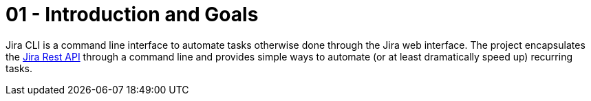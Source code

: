 = 01 - Introduction and Goals

Jira CLI is a command line interface to automate tasks otherwise done through the Jira web interface. The project encapsulates the link:https://developer.atlassian.com/server/jira/platform/rest-apis[Jira Rest API] through a command line and provides simple ways to automate (or at least dramatically speed up) recurring tasks.

// Describes the relevant requirements and the driving forces that software architects and development team must consider. 
// These include

// * underlying business goals, 
// * essential features, 
// * essential functional requirements, 
// * quality goals for the architecture and
// * relevant stakeholders and their expectations

// == Requirements Overview

// .Contents
// Short description of the functional requirements, driving forces, extract (or abstract)
// of requirements. Link to (hopefully existing) requirements documents
// (with version number and information where to find it).

// .Motivation
// From the point of view of the end users a system is created or modified to
// improve support of a business activity and/or improve the quality.

// .Form
// Short textual description, probably in tabular use-case format.
// If requirements documents exist this overview should refer to these documents.

// Keep these excerpts as short as possible. Balance readability of this document with potential redundancy w.r.t to requirements documents.


// .Further Information
// See https://docs.arc42.org/section-1/[Introduction and Goals] in the arc42 documentation.

// == Quality Goals

// .Contents
// The top three (max five) quality goals for the architecture whose fulfillment is of highest importance to the major stakeholders. 
// We really mean quality goals for the architecture. Don't confuse them with project goals.
// They are not necessarily identical.

// Consider this overview of potential topics (based upon the ISO 25010 standard):

// .Motivation
// You should know the quality goals of your most important stakeholders, since they will influence fundamental architectural decisions. 
// Make sure to be very concrete about these qualities, avoid buzzwords.
// If you as an architect do not know how the quality of your work will be judged...

// .Form
// A table with quality goals and concrete scenarios, ordered by priorities

// == Stakeholders

// .Contents
// Explicit overview of stakeholders of the system, i.e. all person, roles or organizations that

// * should know the architecture
// * have to be convinced of the architecture
// * have to work with the architecture or with code
// * need the documentation of the architecture for their work
// * have to come up with decisions about the system or its development

// .Motivation
// You should know all parties involved in development of the system or affected by the system.
// Otherwise, you may get nasty surprises later in the development process.
// These stakeholders determine the extent and the level of detail of your work and its results.

// .Form
// Table with role names, person names, and their expectations with respect to the architecture and its documentation.

// [options="header",cols="1,2,2"]
// |===
// |Role/Name |Contact |Expectations
// |_<Role-1>_ |_<Contact-1>_ |_<Expectation-1>_
// |_<Role-2>_ |_<Contact-2>_ |_<Expectation-2>_
// |===
